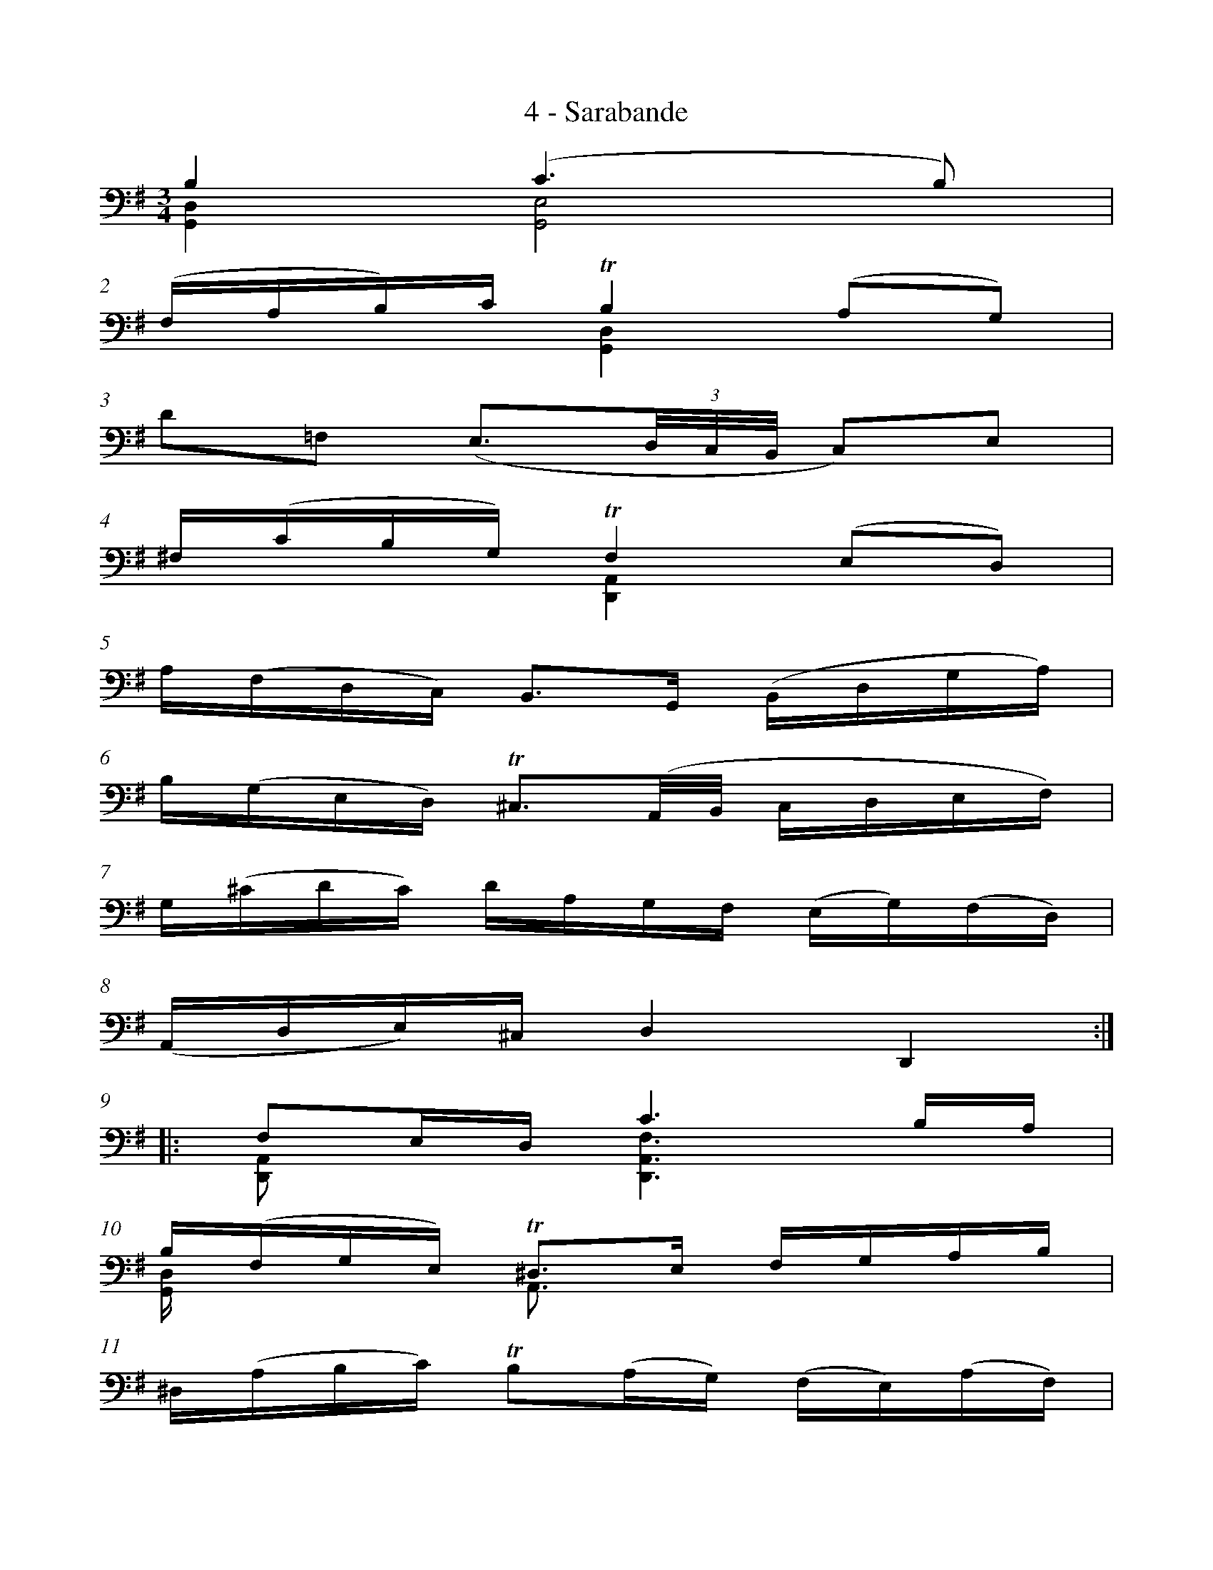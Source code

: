 %%measurenb 0
X:1
T:4 - Sarabande
M:3/4
L:1/8
%Mabc Q:1/4=60
V:1
V:2 stem=down
K:G clef=bass
%%staves ( 1 2 )
%%MIDI program 1 42 %% violoncelle
%%MIDI program 2 42 %% violoncelle
V:1
B,2 (C3 B,) |
(F,/A,/B,/)C/ TB,2 (A,G,) |
D=F, (E,3/2(3D,/4C,/4B,,/4 C,)E, |
^F,/(C/B,/G,/) TF,2 (E,D,) |$
%% 5
A,/(F,/D,/C,/) B,,3/2G,,/2 (B,,/D,/G,/A,/) |
B,/(G,/E,/D,/) T^C,3/2(A,,/4B,,/4 C,/D,/E,/F,/) |
G,/(^C/D/C/) D/A,/G,/F,/ (E,/G,/)(F,/D,/) |
(A,,/D,/E,/)^C,/ D,2 D,,2 ::
%% 9
F,E,/D,/ C3 B,/A,/ |
B,/(F,/G,/E,/) T^D,3/2E,/ F,/G,/A,/B,/ |
^D,/(A,/B,/C/) TB,(A,/G,/) (F,/E,/)(A,/F,/) |
(G,/E,/)(F,/^D,/) E,2 E,,2 |$
%% 13
=D,3/2(E,/4=F,/4) E,3/2^F,/2 (G,/2A,/2B,/2C/2) |
^G,,/(D/C/B,/) C3/2B,/2 A,/=G,/F,/E,/ |
D,2- D,/E,/F,/G,/ (A,/C/)(B,/G,/) |
(D,/G,/A,/)F,/ G,2 G,,2 :|$
%%%%%%%
V:2
[G,,D,]2 [G,,E,]4 |
x2 [G,,D,]2 x2 |
x6 |
x2 [D,,A,,]2 x2 |$
%% 5
x6 |
x6 |
x6 |
x6 :||:$
%% 9
[D,,A,,]x [D,,A,,F,]3 x |
[G,,D,]/2x/2 x A,,3/2x/2 x2 |
x6 |
x6 |$
%% 13
B,,3/2x/2 [C,,G,,]3/2x/2 x2 |
x2 [A,,E,]3/2x/2 x2 |
z/2B,,/2C,/2A,,/2 B,,/2x3/2 x2 |
x6 :|$
%%%%%%%
